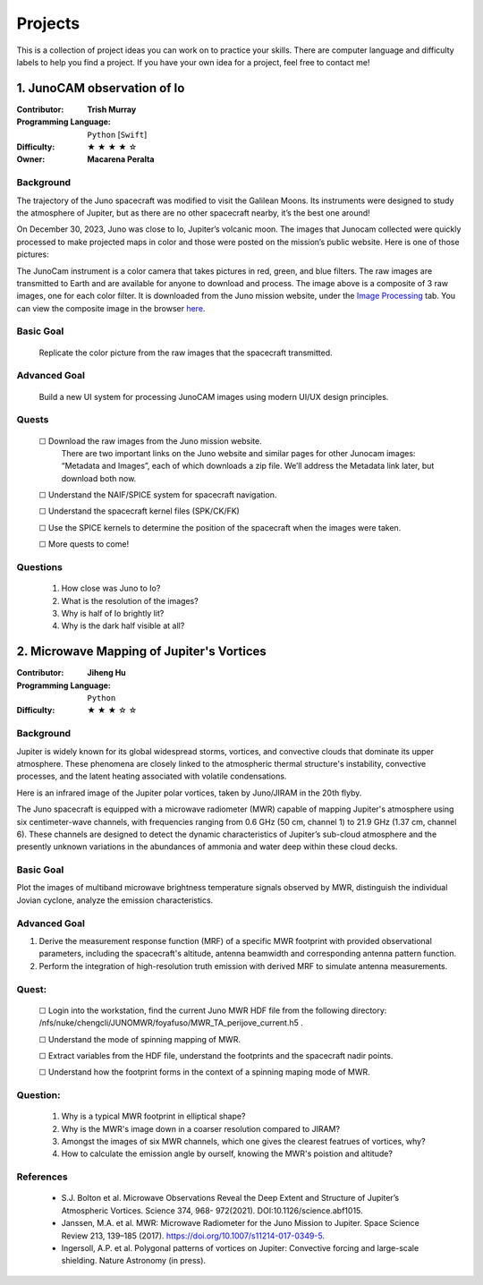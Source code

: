 Projects
========

This is a collection of project ideas you can work on to practice your skills.
There are computer language and difficulty labels to help you find a project.
If you have your own idea for a project, feel free to contact me!

.. |fillstar| unicode:: U+2605
.. |openstar| unicode:: U+2606

.. |uncheckedbox| unicode:: U+2610
.. |checkedbox| unicode:: U+2611

1. JunoCAM observation of Io
----------------------------

:Contributor: **Trish Murray**

:Programming Language:
  ``Python`` [``Swift``]

:Difficulty:
  |fillstar| |fillstar| |fillstar| |fillstar| |openstar|

:Owner:
  **Macarena Peralta**

Background
~~~~~~~~~~

The trajectory of the Juno spacecraft was modified to visit the Galilean Moons. Its
instruments were designed to study the atmosphere of Jupiter, but as there are no other spacecraft nearby,
it’s the best one around!

On December 30, 2023, Juno was close to Io, Jupiter’s volcanic moon. The images that Junocam
collected were quickly processed to make projected maps in color and those were posted on the mission’s
public website. Here is one of those pictures:

.. image:: ../images/io_from_juno.jpg
   :width: 400px
   :align: center
   :alt: Io from Juno


The JunoCam instrument is a color camera that takes pictures in red, green, and blue filters.
The raw images are transmitted to Earth and are available for anyone to download and process.
The image above is a composite of 3 raw images, one for each color filter.
It is downloaded from the Juno mission website, under the 
`Image Processing <https://www.missionjuno.swri.edu/junocam/processing>`_ tab.
You can view the composite image in the browser 
`here <https://www.missionjuno.swri.edu/junocam/processing?id=JNCE_2023364_57C00022_V01>`_.
  

Basic Goal
~~~~~~~~~~

    Replicate the color picture from the raw images that the spacecraft transmitted.

Advanced Goal
~~~~~~~~~~~~~

    Build a new UI system for processing JunoCAM images using modern UI/UX design principles.

Quests
~~~~~~

    |uncheckedbox| Download the raw images from the Juno mission website.
        There are two important links on the Juno website and similar pages for other
        Junocam images: “Metadata and Images”, each of which downloads a zip file.
        We’ll address the Metadata link later, but download both now.

    |uncheckedbox| Understand the NAIF/SPICE system for spacecraft navigation.

    |uncheckedbox| Understand the spacecraft kernel files (SPK/CK/FK)

    |uncheckedbox| Use the SPICE kernels to determine the position of the spacecraft when the images were taken.

    |uncheckedbox| More quests to come!

Questions
~~~~~~~~~

    #. How close was Juno to Io?
    #. What is the resolution of the images?
    #. Why is half of Io brightly lit?
    #. Why is the dark half visible at all?


2. Microwave Mapping of Jupiter's Vortices
------------------------------------------

:Contributor: **Jiheng Hu**

:Programming Language:
  ``Python``

:Difficulty:
  |fillstar| |fillstar| |fillstar| |openstar| |openstar|

Background
~~~~~~~~~~
Jupiter is widely known for its global widespread storms, vortices, and convective clouds that dominate its upper atmosphere. These phenomena are closely linked to the atmospheric thermal structure's instability, convective processes, and the latent heating associated with volatile condensations.  

Here is an infrared image of the Jupiter polar vortices, taken by Juno/JIRAM in the 20th flyby.

.. image:: ../images/Juno-JIRAM-polar-vortices-PJ20.jpg
   :width: 400px
   :align: center
   :alt: Jupiter’s north pole taken by JIRAM (ASI) onboard JUNO © NASA/JPL-Caltech

The Juno spacecraft is equipped with a microwave radiometer (MWR) capable of mapping Jupiter's atmosphere using six centimeter-wave channels, with frequencies ranging from 0.6 GHz (50 cm, channel 1) to 21.9 GHz (1.37 cm, channel 6). These channels are designed to detect the dynamic characteristics of Jupiter’s sub-cloud atmosphere and the presently unknown variations in the abundances of ammonia and water deep within these cloud decks.

Basic Goal
~~~~~~~~~~

Plot the images of multiband microwave brightness temperature signals observed by MWR, distinguish the individual Jovian cyclone, analyze the emission characteristics.

Advanced Goal
~~~~~~~~~~~~~

1. Derive the measurement response function (MRF) of a specific MWR footprint with provided observational parameters, including the spacecraft's altitude, antenna beamwidth and corresponding antenna pattern function. 
2. Perform the integration of high-resolution truth emission with derived MRF to simulate antenna measurements.

Quest:
~~~~~~~~~~~~~

   |uncheckedbox| Login into the workstation, find the current Juno MWR HDF file from the following directory: /nfs/nuke/chengcli/JUNOMWR/foyafuso/MWR_TA_perijove_current.h5 .  

   |uncheckedbox| Understand the mode of spinning mapping of MWR.  

   |uncheckedbox| Extract variables from the HDF file, understand the footprints and the spacecraft nadir points.  

   |uncheckedbox| Understand how the footprint forms in the context of a spinning maping mode of MWR.  


Question:
~~~~~~~~~~~~~

    #. Why is a typical MWR footprint in elliptical shape?  
    #. Why is the MWR's image down in a coarser resolution compared to JIRAM?  
    #. Amongst the images of six MWR channels, which one gives the clearest featrues of vortices, why?  
    #. How to calculate the emission angle by ourself, knowing the MWR's poistion and altitude?  

References
~~~~~~~~~~~~~

  -	S.J. Bolton et al. Microwave Observations Reveal the Deep Extent and Structure of Jupiter’s Atmospheric Vortices. Science 374, 968- 972(2021). DOI:10.1126/science.abf1015.  
  -	Janssen, M.A. et al. MWR: Microwave Radiometer for the Juno Mission to Jupiter. Space Science Review 213, 139–185 (2017). https://doi.org/10.1007/s11214-017-0349-5.  
  - Ingersoll, A.P. et al. Polygonal patterns of vortices on Jupiter: Convective forcing and large-scale shielding. Nature Astronomy (in press).  


